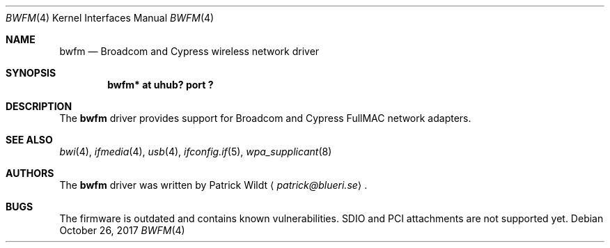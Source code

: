 .\" $NetBSD: bwfm.4,v 1.2 2017/10/30 15:50:48 wiz Exp $
.\"
.\" Copyright (c) 2017 The NetBSD Foundation, Inc.
.\" All rights reserved.
.\"
.\" Redistribution and use in source and binary forms, with or without
.\" modification, are permitted provided that the following conditions
.\" are met:
.\" 1. Redistributions of source code must retain the above copyright
.\"    notice, this list of conditions and the following disclaimer.
.\" 2. Redistributions in binary form must reproduce the above copyright
.\"    notice, this list of conditions and the following disclaimer in the
.\"    documentation and/or other materials provided with the distribution.
.\"
.\" THIS SOFTWARE IS PROVIDED BY THE NETBSD FOUNDATION, INC. AND CONTRIBUTORS
.\" ``AS IS'' AND ANY EXPRESS OR IMPLIED WARRANTIES, INCLUDING, BUT NOT LIMITED
.\" TO, THE IMPLIED WARRANTIES OF MERCHANTABILITY AND FITNESS FOR A PARTICULAR
.\" PURPOSE ARE DISCLAIMED.  IN NO EVENT SHALL THE FOUNDATION OR CONTRIBUTORS
.\" BE LIABLE FOR ANY DIRECT, INDIRECT, INCIDENTAL, SPECIAL, EXEMPLARY, OR
.\" CONSEQUENTIAL DAMAGES (INCLUDING, BUT NOT LIMITED TO, PROCUREMENT OF
.\" SUBSTITUTE GOODS OR SERVICES; LOSS OF USE, DATA, OR PROFITS; OR BUSINESS
.\" INTERRUPTION) HOWEVER CAUSED AND ON ANY THEORY OF LIABILITY, WHETHER IN
.\" CONTRACT, STRICT LIABILITY, OR TORT (INCLUDING NEGLIGENCE OR OTHERWISE)
.\" ARISING IN ANY WAY OUT OF THE USE OF THIS SOFTWARE, EVEN IF ADVISED OF THE
.\" POSSIBILITY OF SUCH DAMAGE.
.\"
.Dd October 26, 2017
.Dt BWFM 4
.Os
.Sh NAME
.Nm bwfm
.Nd Broadcom and Cypress wireless network driver
.Sh SYNOPSIS
.Cd "bwfm* at uhub? port ?"
.Sh DESCRIPTION
The
.Nm
driver provides support for Broadcom and Cypress FullMAC network adapters.
.Sh SEE ALSO
.Xr bwi 4 ,
.\".Xr ifconfig 4 ,
.Xr ifmedia 4 ,
.Xr usb 4 ,
.Xr ifconfig.if 5 ,
.Xr wpa_supplicant 8
.Sh AUTHORS
.An -nosplit
The
.Nm
driver was written by
.An Patrick Wildt
.Aq Mt patrick@blueri.se .
.Sh BUGS
The firmware is outdated and contains known vulnerabilities.
SDIO and PCI attachments are not supported yet.
